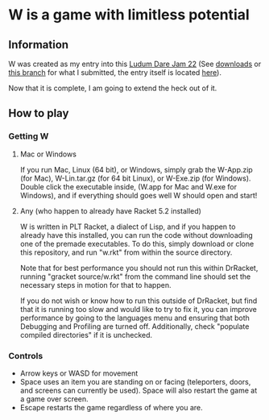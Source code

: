 * W is a game with limitless potential

** Information
    W was created as my entry into this [[http://www.ludumdare.com/compo/][Ludum Dare Jam 22]] (See [[https://github.com/thomcc/W/downloads][downloads]]
    or [[https://github.com/thomcc/W/tree/ldjam][this branch]] for what I submitted, the entry itself is located
    [[http://www.ludumdare.com/compo/ludum-dare-22/?action=preview&uid=7728][here]]).

    Now that it is complete, I am going to extend the heck out of it.

** How to play

*** Getting W

**** Mac or Windows

If you run Mac, Linux (64 bit), or Windows, simply grab the W-App.zip
(for Mac), W-Lin.tar.gz (for 64 bit Linux), or W-Exe.zip (for
Windows). Double click the executable inside, (W.app for Mac and W.exe
for Windows), and if everything should goes well W should open and
start!

**** Any (who happen to already have Racket 5.2 installed)

W is written in PLT Racket, a dialect of Lisp, and if you happen to
already have this installed, you can run the code without downloading
one of the premade executables. To do this, simply download or clone
this repository, and run "w.rkt" from within the source directory.

Note that for best performance you should not run this within
DrRacket, running "gracket source/w.rkt" from the command line should
set the necessary steps in motion for that to happen.

If you do not wish or know how to run this outside of DrRacket, but
find that it is running too slow and would like to try to fix it, you can
improve performance by going to the languages menu and ensuring that
both Debugging and Profiling are turned off.  Additionally, check
"populate compiled directories" if it is unchecked.


*** Controls 
  - Arrow keys or WASD for movement
  - Space uses an item you are standing on or facing (teleporters,
    doors, and screens can currently be used). Space will also restart
    the game at a game over screen.
  - Escape restarts the game regardless of where you are.



